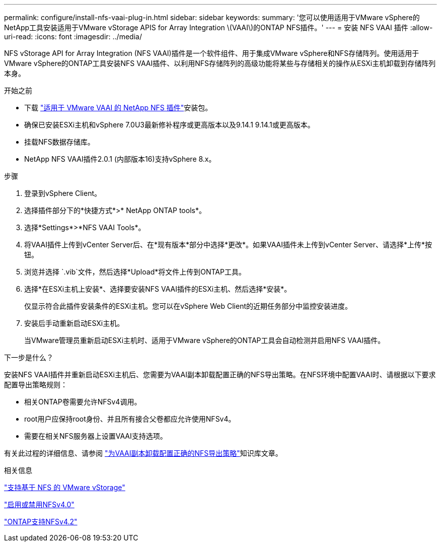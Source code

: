 ---
permalink: configure/install-nfs-vaai-plug-in.html 
sidebar: sidebar 
keywords:  
summary: '您可以使用适用于VMware vSphere的NetApp工具安装适用于VMware vStorage APIS for Array Integration \(VAAI\)的ONTAP NFS插件。' 
---
= 安装 NFS VAAI 插件
:allow-uri-read: 
:icons: font
:imagesdir: ../media/


[role="lead"]
NFS vStorage API for Array Integration (NFS VAAI)插件是一个软件组件、用于集成VMware vSphere和NFS存储阵列。使用适用于VMware vSphere的ONTAP工具安装NFS VAAI插件、以利用NFS存储阵列的高级功能将某些与存储相关的操作从ESXi主机卸载到存储阵列本身。

.开始之前
* 下载 https://mysupport.netapp.com/site/products/all/details/nfsplugin-vmware-vaai/downloads-tab["适用于 VMware VAAI 的 NetApp NFS 插件"]安装包。
* 确保已安装ESXi主机和vSphere 7.0U3最新修补程序或更高版本以及9.14.1 9.14.1或更高版本。
* 挂载NFS数据存储库。
* NetApp NFS VAAI插件2.0.1 (内部版本16)支持vSphere 8.x。


.步骤
. 登录到vSphere Client。
. 选择插件部分下的*快捷方式*>* NetApp ONTAP tools*。
. 选择*Settings*>*NFS VAAI Tools*。
. 将VAAI插件上传到vCenter Server后、在*现有版本*部分中选择*更改*。如果VAAI插件未上传到vCenter Server、请选择*上传*按钮。
. 浏览并选择 `.vib`文件，然后选择*Upload*将文件上传到ONTAP工具。
. 选择*在ESXi主机上安装*、选择要安装NFS VAAI插件的ESXi主机、然后选择*安装*。
+
仅显示符合此插件安装条件的ESXi主机。您可以在vSphere Web Client的近期任务部分中监控安装进度。

. 安装后手动重新启动ESXi主机。
+
当VMware管理员重新启动ESXi主机时、适用于VMware vSphere的ONTAP工具会自动检测并启用NFS VAAI插件。



.下一步是什么？
安装NFS VAAI插件并重新启动ESXi主机后、您需要为VAAI副本卸载配置正确的NFS导出策略。在NFS环境中配置VAAI时、请根据以下要求配置导出策略规则：

* 相关ONTAP卷需要允许NFSv4调用。
* root用户应保持root身份、并且所有接合父卷都应允许使用NFSv4。
* 需要在相关NFS服务器上设置VAAI支持选项。


有关此过程的详细信息、请参阅 https://kb.netapp.com/on-prem/ontap/DM/VAAI/VAAI-KBs/Configure_the_correct_NFS_export_policies_for_VAAI_copy_offload["为VAAI副本卸载配置正确的NFS导出策略"]知识库文章。

.相关信息
https://docs.netapp.com/us-en/ontap/nfs-admin/support-vmware-vstorage-over-nfs-concept.html["支持基于 NFS 的 VMware vStorage"]

https://docs.netapp.com/us-en/ontap/nfs-admin/enable-disable-nfsv40-task.html["启用或禁用NFSv4.0"]

https://docs.netapp.com/us-en/ontap/nfs-admin/ontap-support-nfsv42-concept.html#nfs-v4-2-security-labels["ONTAP支持NFSv4.2"]

